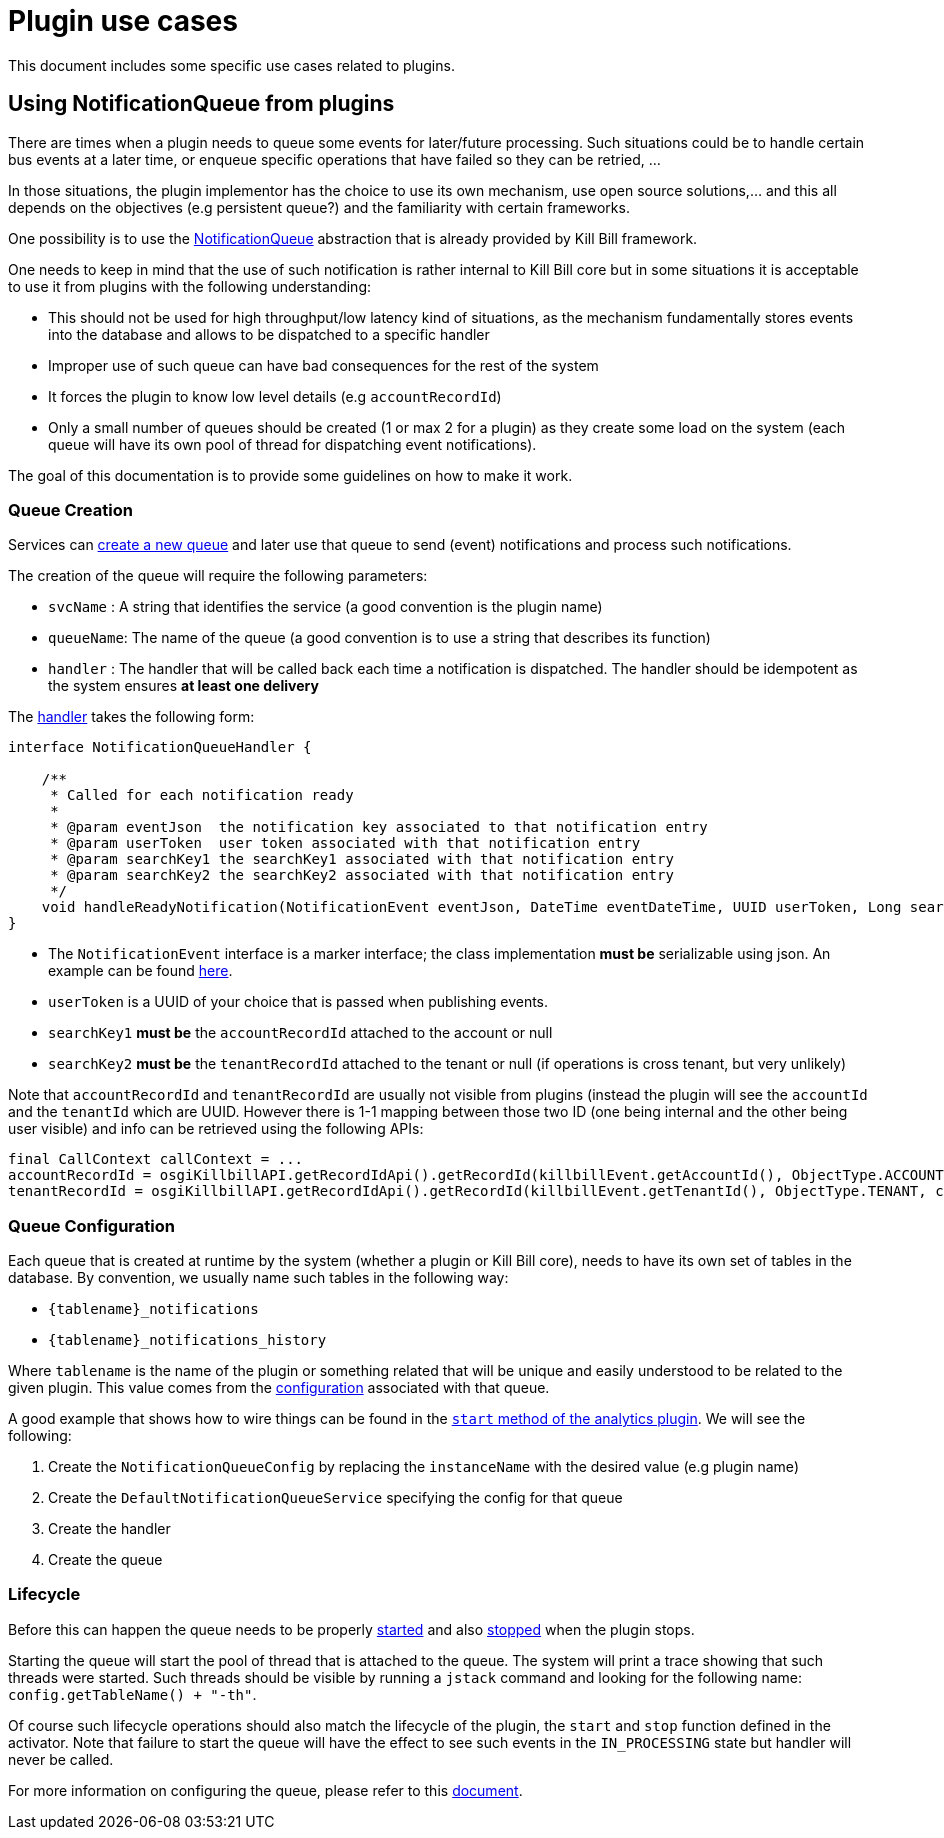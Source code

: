 = Plugin use cases

This document includes some specific use cases related to plugins.

== Using NotificationQueue from plugins

There are times when a plugin needs to queue some events for later/future processing. Such situations could be to handle certain bus events at a later time, or enqueue specific operations that have failed so they can be retried, ...

In those situations, the plugin implementor has the choice to use its own mechanism, use open source solutions,... and this all depends on the objectives (e.g persistent queue?) and the familiarity with certain frameworks.

One possibility is to use the https://github.com/killbill/killbill-commons/blob/master/queue/src/main/java/org/killbill/notificationq/api/NotificationQueue.java[NotificationQueue] abstraction that is already provided by Kill Bill framework.

One needs to keep in mind that the use of such notification is rather internal to Kill Bill core but in some situations it is acceptable to use it from plugins with the following understanding:

* This should not be used for high throughput/low latency kind of situations, as the mechanism fundamentally stores events into the database and allows to be dispatched to a specific handler
* Improper use of such queue can have bad consequences for the rest of the system
* It forces the plugin to know low level details (e.g `accountRecordId`)
* Only a small number of queues should be created (1 or max 2 for a plugin) as they create some load on the system (each queue will have its own pool of thread for dispatching event notifications).

The goal of this documentation is to provide some guidelines on how to make it work.

=== Queue Creation

Services can https://github.com/killbill/killbill-commons/blob/master/queue/src/main/java/org/killbill/notificationq/api/NotificationQueueService.java#L72[create a new queue] and later use that queue to send (event) notifications and process such notifications.

The creation of the queue will require the following parameters:

* `svcName` : A string that identifies the service (a good convention is the plugin name)
* `queueName`: The name of the queue (a good convention is to use a string that describes its function)
* `handler` : The handler that will be called back each time a notification is dispatched. The handler should be idempotent as the system ensures **at least one delivery**

The https://github.com/killbill/killbill-commons/blob/master/queue/src/main/java/org/killbill/notificationq/api/NotificationQueueService.java#L42[handler] takes the following form:

[source,java]
----
interface NotificationQueueHandler {

    /**
     * Called for each notification ready
     *
     * @param eventJson  the notification key associated to that notification entry
     * @param userToken  user token associated with that notification entry
     * @param searchKey1 the searchKey1 associated with that notification entry
     * @param searchKey2 the searchKey2 associated with that notification entry
     */
    void handleReadyNotification(NotificationEvent eventJson, DateTime eventDateTime, UUID userToken, Long searchKey1, Long searchKey2);
}
----

* The `NotificationEvent` interface is a marker interface; the class implementation **must be** serializable using json. An example can be found https://github.com/killbill/killbill-commons/blob/master/queue/src/main/java/org/killbill/notificationq/DefaultUUIDNotificationKey.java#L27[here].
* `userToken` is a UUID of your choice that is passed when publishing events.
* `searchKey1` **must be** the `accountRecordId` attached to the account or null
* `searchKey2` **must be** the `tenantRecordId` attached to the tenant or null (if operations is cross tenant, but very unlikely)

Note that `accountRecordId` and `tenantRecordId` are usually not visible from plugins (instead the plugin will see the `accountId` and the `tenantId` which are UUID. However there is 1-1 mapping between those two ID (one being internal and the other being user visible) and info can be retrieved using the following APIs:

[source,java]
----
final CallContext callContext = ...
accountRecordId = osgiKillbillAPI.getRecordIdApi().getRecordId(killbillEvent.getAccountId(), ObjectType.ACCOUNT, callContext);
tenantRecordId = osgiKillbillAPI.getRecordIdApi().getRecordId(killbillEvent.getTenantId(), ObjectType.TENANT, callContext);
----

=== Queue Configuration

Each queue that is created at runtime by the system (whether a plugin or Kill Bill core), needs to have its own set of tables in the database. By convention, we usually name such tables in the following way:

* `{tablename}_notifications`
* `{tablename}_notifications_history`

Where `tablename` is the name of the plugin or something related that will be unique and easily understood to be related to the given plugin. This value comes from the https://github.com/killbill/killbill-commons/blob/master/queue/src/main/java/org/killbill/notificationq/api/NotificationQueueConfig.java#L87[configuration] associated with that queue.

A good example that shows how to wire things can be found in the https://github.com/killbill/killbill-analytics-plugin/blob/killbill-osgi-bundles-analytics-0.5.13/src/main/java/com/ning/billing/osgi/bundles/analytics/AnalyticsActivator.java#L64[`start` method of the analytics plugin]. We will see the following:

1. Create the `NotificationQueueConfig` by replacing the `instanceName` with the desired value (e.g plugin name)
2. Create the `DefaultNotificationQueueService` specifying the config for that queue
3. Create the handler
4. Create the queue

=== Lifecycle

Before this can happen the queue needs to be properly https://github.com/killbill/killbill-commons/blob/master/queue/src/main/java/org/killbill/queue/api/QueueLifecycle.java#L22[started] and also https://github.com/killbill/killbill-commons/blob/master/queue/src/main/java/org/killbill/queue/api/QueueLifecycle.java#L27[stopped] when the plugin stops.

Starting the queue will start the pool of thread that is attached to the queue. The system will print a trace showing that such threads were started. Such threads should be visible by running a `jstack` command and looking for the following name: `config.getTableName() + "-th"`.

Of course such lifecycle operations should also match the lifecycle of the plugin, the `start` and `stop` function defined in the activator. Note that failure to start the queue will have the effect to see such events in the `IN_PROCESSING` state but handler will never be called.

For more information on configuring the queue, please refer to this https://docs.killbill.io/latest/userguide_deployment.html#_bus_and_notification_queues[document].


